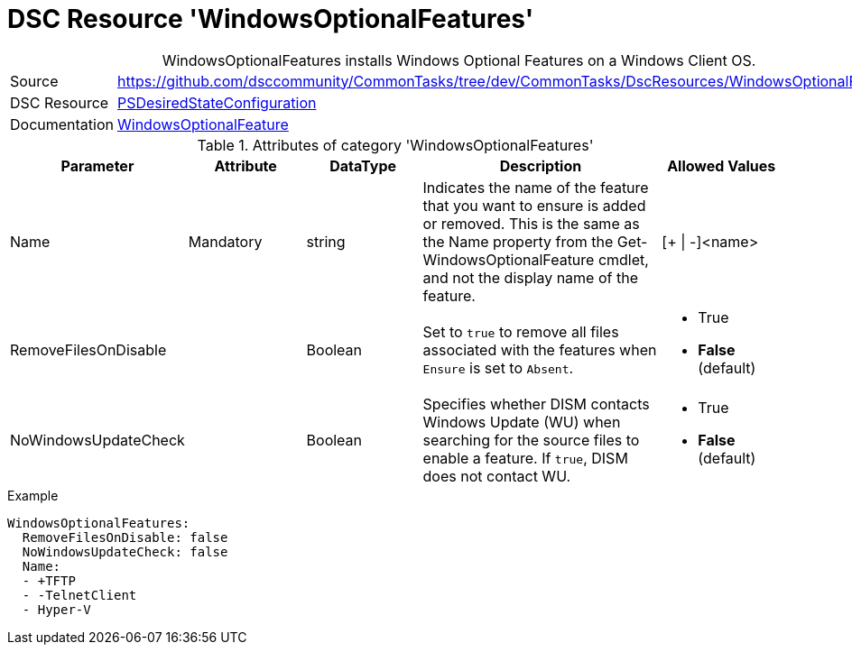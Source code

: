 ﻿// CommonTasks YAML Reference: WindowsOptionalFeatures
// ===================================================

:YmlCategory: WindowsOptionalFeatures


[[dscyml_windowsfeatures, {YmlCategory}]]
= DSC Resource 'WindowsOptionalFeatures'
// didn't work in production: = DSC Resource '{YmlCategory}'


[[dscyml_windowsfeatures_abstract]]
.{YmlCategory} installs Windows Optional Features on a Windows Client OS.


[cols="1,3a" options="autowidth" caption=]
|===
| Source         | https://github.com/dsccommunity/CommonTasks/tree/dev/CommonTasks/DscResources/WindowsOptionalFeatures
| DSC Resource   | https://docs.microsoft.com/en-us/powershell/module/psdesiredstateconfiguration/?view=powershell-5.1[PSDesiredStateConfiguration]
| Documentation  | https://docs.microsoft.com/de-de/powershell/scripting/dsc/reference/resources/windows/windowsoptionalfeatureresource?view=powershell-5.1[WindowsOptionalFeature]
|===


.Attributes of category '{YmlCategory}'
[cols="1,1,1,2a,1a" options="header"]
|===
| Parameter
| Attribute
| DataType
| Description
| Allowed Values

| Name
| Mandatory
| string
| Indicates the name of the feature that you want to ensure is added or removed. 
  This is the same as the Name property from the Get-WindowsOptionalFeature cmdlet, and not the display name of the feature.
| [+ \| -]<name>

| RemoveFilesOnDisable
|
| Boolean
| Set to `true` to remove all files associated with the features when `Ensure` is set to `Absent`.
| - True
  - *False* (default)

| NoWindowsUpdateCheck
|
| Boolean
| Specifies whether DISM contacts Windows Update (WU) when searching for the source files to enable a feature.
  If `true`, DISM does not contact WU.
| - True
  - *False* (default)

|===


.Example
[source, yaml]
----
WindowsOptionalFeatures:
  RemoveFilesOnDisable: false
  NoWindowsUpdateCheck: false
  Name:
  - +TFTP 
  - -TelnetClient
  - Hyper-V
----
